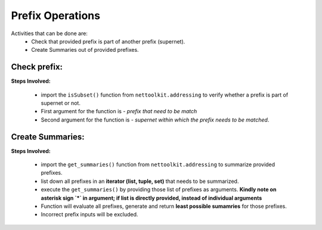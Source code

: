 
Prefix Operations
============================================

Activities that can be done are:
	* Check that provided prefix is part of another prefix (supernet). 
	* Create Summaries out of provided prefixes.

Check prefix:
------------------

**Steps Involved:**

	* import the ``isSubset()`` function from ``nettoolkit.addressing`` to verify whether a prefix is part of supernet or not.
	* First argument for the function is - *prefix that need to be match*
	* Second argument for the function is - *supernet within which the prefix needs to be matched*.

	.. code-block:: python
		:emphasize-lines: 5,7

		>>> from nettoolkit.addressing import isSubset
		>>> prefix1 = "10.10.10.0/24"
		>>> prefix2 = "10.10.100.0/24"
		>>> supernet = "10.10.0.0/19"
		>>> isSubset(prefix1, supernet)
		True			# // Here prefix is part of supernet // #
		>>> isSubset(prefix2, supernet)
		False			# // Here prefix is not part of supernet // #



Create Summaries:
------------------

**Steps Involved:**

	* import the ``get_summaries()`` function from ``nettoolkit.addressing`` to summarize provided prefixes.
	* list down all prefixes in an **iterator (list, tuple, set)** that needs to be summarized.
	* execute the ``get_summaries()`` by providing those list of prefixes as arguments. **Kindly note on asterisk sign `*` in argument; if list is directly provided, instead of individual arguments**
	* Function will evaluate all prefixes, generate and return **least possible sumamries** for those prefixes.
	* Incorrect prefix inputs will be excluded.

	.. code-block:: python
		:emphasize-lines: 5

		>>> from nettoolkit.addressing import get_summaries
		>>> networks = (
			"10.10.0.0/24", "10.10.1.0/24", "10.20.6.0/23", 
			"10.10.2.0/23", "10.20.4.0/23", "10.10.4.0/22"  )
		>>> get_summaries(*networks)
		[10.10.0.0/21, 10.20.4.0/22]			# // here is summary created for you // #

